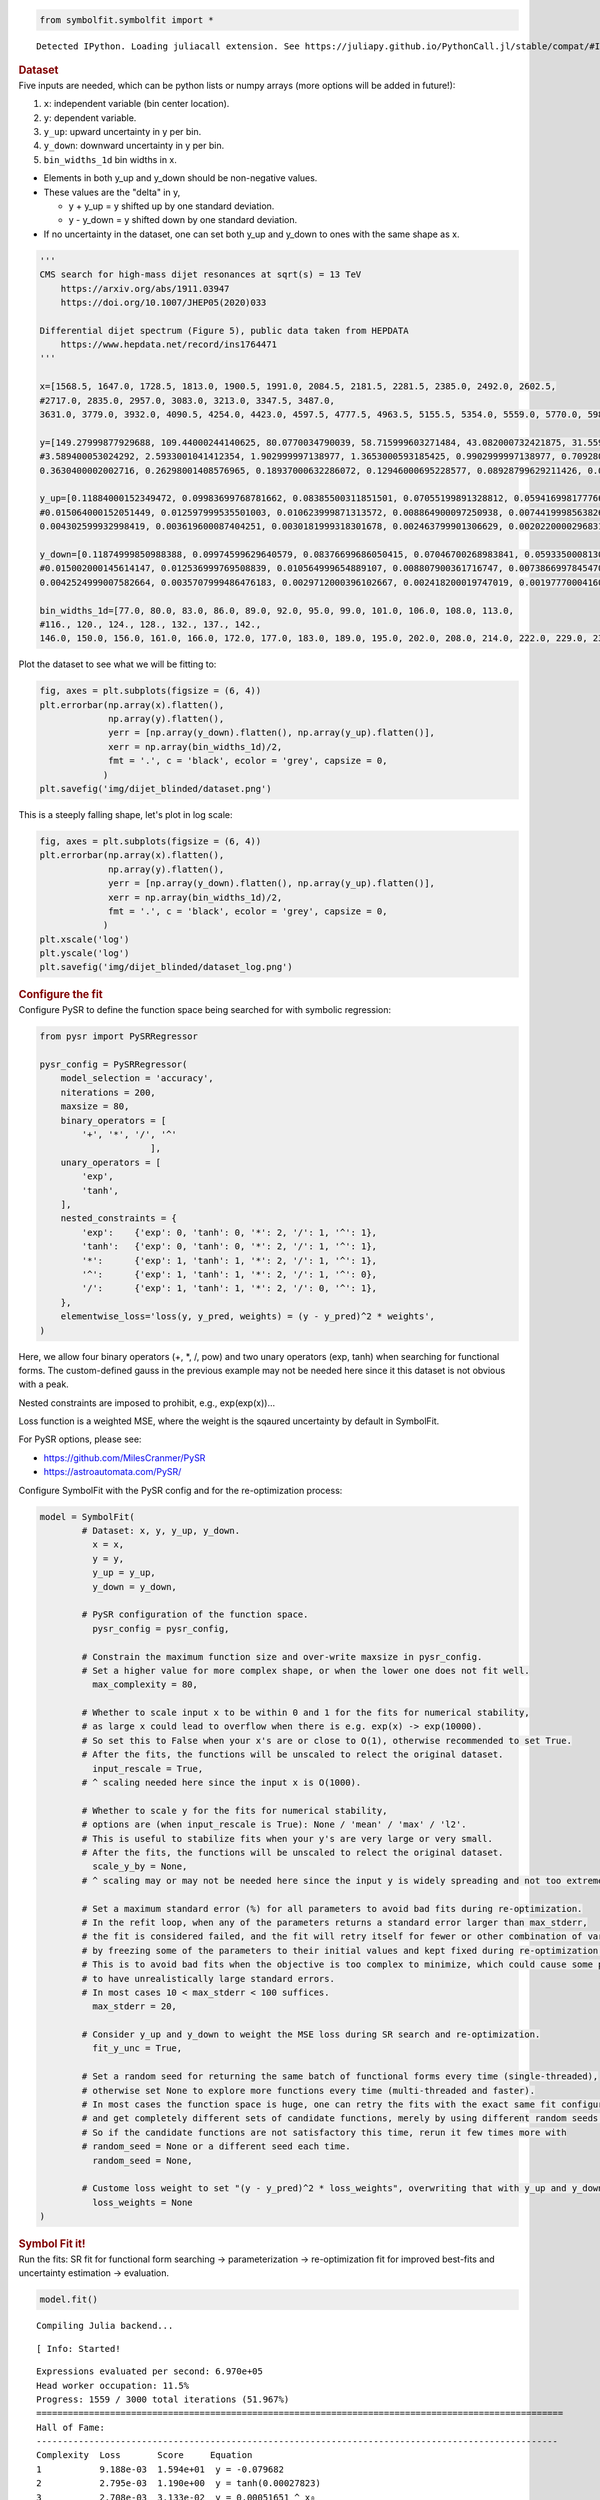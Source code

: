 .. container:: cell code
   :name: 2eb555c2-8163-4fe3-8546-3454b651e865

   .. code:: python

      from symbolfit.symbolfit import *

   .. container:: output stream stdout

      ::

         Detected IPython. Loading juliacall extension. See https://juliapy.github.io/PythonCall.jl/stable/compat/#IPython

.. container:: cell markdown
   :name: 66906c16-9eb8-43ff-aa4d-29a5ea50d033

   .. rubric:: Dataset
      :name: dataset

.. container:: cell markdown
   :name: 1bbc1b76-6d40-48d4-9dde-6cb56052d1e0

   Five inputs are needed, which can be python lists or numpy arrays
   (more options will be added in future!):

   #. ``x``: independent variable (bin center location).
   #. ``y``: dependent variable.
   #. ``y_up``: upward uncertainty in y per bin.
   #. ``y_down``: downward uncertainty in y per bin.
   #. ``bin_widths_1d`` bin widths in x.

   - Elements in both y_up and y_down should be non-negative values.
   - These values are the "delta" in y,

     - y + y_up = y shifted up by one standard deviation.
     - y - y_down = y shifted down by one standard deviation.

   - If no uncertainty in the dataset, one can set both y_up and y_down
     to ones with the same shape as x.

.. container:: cell code
   :name: 95ae43f4-d947-4c53-a133-73b163369e3d

   .. code:: python

      '''
      CMS search for high-mass dijet resonances at sqrt(s) = 13 TeV
          https://arxiv.org/abs/1911.03947
          https://doi.org/10.1007/JHEP05(2020)033

      Differential dijet spectrum (Figure 5), public data taken from HEPDATA
          https://www.hepdata.net/record/ins1764471
      '''

      x=[1568.5, 1647.0, 1728.5, 1813.0, 1900.5, 1991.0, 2084.5, 2181.5, 2281.5, 2385.0, 2492.0, 2602.5,
      #2717.0, 2835.0, 2957.0, 3083.0, 3213.0, 3347.5, 3487.0,
      3631.0, 3779.0, 3932.0, 4090.5, 4254.0, 4423.0, 4597.5, 4777.5, 4963.5, 5155.5, 5354.0, 5559.0, 5770.0, 5988.0, 6213.5, 6446.0, 6686.0, 6934.0, 7190.0, 7454.5, 7727.5, 8009.0, 8452.0]

      y=[149.27999877929688, 109.44000244140625, 80.0770034790039, 58.715999603271484, 43.082000732421875, 31.559999465942383, 23.219999313354492, 16.982999801635742, 12.36400032043457, 9.121100425720215, 6.679200172424316, 4.889999866485596,
      #3.589400053024292, 2.5933001041412354, 1.902999997138977, 1.3653000593185425, 0.9902999997138977, 0.7092800140380859, 0.5142099857330322,
      0.3630400002002716, 0.26298001408576965, 0.18937000632286072, 0.12946000695228577, 0.08928799629211426, 0.06131099909543991, 0.04499199986457825, 0.03179299831390381, 0.021355999633669853, 0.013650000095367432, 0.009144900366663933, 0.005454500205814838, 0.0038403000216931105, 0.0025553000159561634, 0.0015561999753117561, 0.0010168999433517456, 0.0005365100223571062, 0.00023088000307325274, 0.00022378000721801072, 0.00021629000548273325, 0.0, 7.628699677297845e-05, 1.2120999599574134e-05]

      y_up=[0.11884000152349472, 0.09983699768781662, 0.08385500311851501, 0.07055199891328812, 0.0594169981777668, 0.05002899840474129, 0.042238999158144, 0.03539599850773811, 0.029911000281572342, 0.025085000321269035, 0.021276000887155533, 0.017805000767111778,
      #0.015064000152051449, 0.012597999535501003, 0.010623999871313572, 0.008864900097250938, 0.007441999856382608, 0.006189499981701374, 0.005183400120586157,
      0.004302599932998419, 0.003619600087404251, 0.0030181999318301678, 0.002463799901306629, 0.002022000029683113, 0.0016528000123798847, 0.001401199959218502, 0.001164300017990172, 0.0009455800172872841, 0.0007514799945056438, 0.0006105700158514082, 0.0004726200131699443, 0.0003963200142607093, 0.0003233299939893186, 0.0002555900136940181, 0.00020963999850209802, 0.00015859999984968454, 0.00011385999823687598, 0.00011036000068997964, 0.00010666000162018463, 4.726000042865053e-05, 7.420800102408975e-05, 2.787400080705993e-05]

      y_down=[0.11874999850988388, 0.09974599629640579, 0.08376699686050415, 0.07046700268983841, 0.059335000813007355, 0.049949999898672104, 0.042162999510765076, 0.035321999341249466, 0.02983899973332882, 0.02501700073480606, 0.02120799943804741, 0.017741000279784203,
      #0.015002000145614147, 0.012536999769508839, 0.010564999654889107, 0.008807900361716747, 0.0073866997845470905, 0.006136199925094843, 0.00513189984485507,
      0.0042524999007582664, 0.0035707999486476183, 0.0029712000396102667, 0.002418200019747019, 0.0019777000416070223, 0.0016099000349640846, 0.001359499990940094, 0.0011238999431952834, 0.0009062800090759993, 0.0007132000173442066, 0.0005734399892389774, 0.0004362500039860606, 0.0003607299877330661, 0.00028870999813079834, 0.00022154999896883965, 0.00017612999363336712, 0.00012527000217232853, 7.989699952304363e-05, 7.743899914203212e-05, 7.484800153179094e-05, -0.0, 4.151900066062808e-05, 1.0026999916590285e-05]
       
      bin_widths_1d=[77.0, 80.0, 83.0, 86.0, 89.0, 92.0, 95.0, 99.0, 101.0, 106.0, 108.0, 113.0,
      #116., 120., 124., 128., 132., 137., 142.,
      146.0, 150.0, 156.0, 161.0, 166.0, 172.0, 177.0, 183.0, 189.0, 195.0, 202.0, 208.0, 214.0, 222.0, 229.0, 236.0, 244.0, 252.0, 260.0, 269.0, 277.0, 286.0, 600.0]

.. container:: cell markdown
   :name: 2c819ddd-a45e-4bb9-915e-19718576b0eb

   Plot the dataset to see what we will be fitting to:

.. container:: cell code
   :name: ee24eb08-6d27-49ec-8221-383219ae5229

   .. code:: python

      fig, axes = plt.subplots(figsize = (6, 4))
      plt.errorbar(np.array(x).flatten(),
                   np.array(y).flatten(),
                   yerr = [np.array(y_down).flatten(), np.array(y_up).flatten()],
                   xerr = np.array(bin_widths_1d)/2,
                   fmt = '.', c = 'black', ecolor = 'grey', capsize = 0,
                  )
      plt.savefig('img/dijet_blinded/dataset.png')

   .. container:: output display_data

      .. image:: notebooks/img/dijet_blinded/dataset.png

.. container:: cell markdown
   :name: c86895b5-b140-4714-a3d5-742abf74f011

   This is a steeply falling shape, let's plot in log scale:

.. container:: cell code
   :name: 27b55452-5a5c-4255-8a89-90d556a8e838

   .. code:: python

      fig, axes = plt.subplots(figsize = (6, 4))
      plt.errorbar(np.array(x).flatten(),
                   np.array(y).flatten(),
                   yerr = [np.array(y_down).flatten(), np.array(y_up).flatten()],
                   xerr = np.array(bin_widths_1d)/2,
                   fmt = '.', c = 'black', ecolor = 'grey', capsize = 0,
                  )
      plt.xscale('log')
      plt.yscale('log')
      plt.savefig('img/dijet_blinded/dataset_log.png')

   .. container:: output display_data

      .. image:: notebooks/img/dijet_blinded/dataset_log.png

.. container:: cell markdown
   :name: 8c27af64-6c06-40b7-97ca-8b55d8fab279

   .. rubric:: Configure the fit
      :name: configure-the-fit

.. container:: cell markdown
   :name: 28c4e18d-adc4-4f41-bace-96138f09a128

   Configure PySR to define the function space being searched for with
   symbolic regression:

.. container:: cell code
   :name: f3415459-b989-4cbe-8472-3fe2ae77f9be

   .. code:: python

      from pysr import PySRRegressor

      pysr_config = PySRRegressor(
          model_selection = 'accuracy',
          niterations = 200,
          maxsize = 80,
          binary_operators = [
              '+', '*', '/', '^'
                           ],
          unary_operators = [
              'exp',
              'tanh',
          ],
          nested_constraints = {
              'exp':    {'exp': 0, 'tanh': 0, '*': 2, '/': 1, '^': 1},
              'tanh':   {'exp': 0, 'tanh': 0, '*': 2, '/': 1, '^': 1},
              '*':      {'exp': 1, 'tanh': 1, '*': 2, '/': 1, '^': 1},
              '^':      {'exp': 1, 'tanh': 1, '*': 2, '/': 1, '^': 0},
              '/':      {'exp': 1, 'tanh': 1, '*': 2, '/': 0, '^': 1},
          },
          elementwise_loss='loss(y, y_pred, weights) = (y - y_pred)^2 * weights',
      )

.. container:: cell markdown
   :name: ed837443-a0fc-4227-9ea9-350c898a96b2

   Here, we allow four binary operators (+, \*, /, pow) and two unary
   operators (exp, tanh) when searching for functional forms. The
   custom-defined gauss in the previous example may not be needed here
   since it this dataset is not obvious with a peak.

   Nested constraints are imposed to prohibit, e.g., exp(exp(x))...

   Loss function is a weighted MSE, where the weight is the sqaured
   uncertainty by default in SymbolFit.

   For PySR options, please see:

   - https://github.com/MilesCranmer/PySR
   - https://astroautomata.com/PySR/

.. container:: cell markdown
   :name: c904493f-a36c-4b84-bc09-5fdad6e0f6d3

   Configure SymbolFit with the PySR config and for the re-optimization
   process:

.. container:: cell code
   :name: a61d9307-8b17-42dc-9915-3a4d0f7d1c51

   .. code:: python

      model = SymbolFit(
              # Dataset: x, y, y_up, y_down.
          	x = x,
          	y = y,
          	y_up = y_up,
          	y_down = y_down,
          
              # PySR configuration of the function space.
          	pysr_config = pysr_config,
          
              # Constrain the maximum function size and over-write maxsize in pysr_config.
              # Set a higher value for more complex shape, or when the lower one does not fit well.
          	max_complexity = 80,
          
              # Whether to scale input x to be within 0 and 1 for the fits for numerical stability,
              # as large x could lead to overflow when there is e.g. exp(x) -> exp(10000).
              # So set this to False when your x's are or close to O(1), otherwise recommended to set True.
              # After the fits, the functions will be unscaled to relect the original dataset.
          	input_rescale = True,
              # ^ scaling needed here since the input x is O(1000).
          
              # Whether to scale y for the fits for numerical stability,
              # options are (when input_rescale is True): None / 'mean' / 'max' / 'l2'.
              # This is useful to stabilize fits when your y's are very large or very small.
              # After the fits, the functions will be unscaled to relect the original dataset.
          	scale_y_by = None,
              # ^ scaling may or may not be needed here since the input y is widely spreading and not too extreme.
          
              # Set a maximum standard error (%) for all parameters to avoid bad fits during re-optimization.
              # In the refit loop, when any of the parameters returns a standard error larger than max_stderr,
              # the fit is considered failed, and the fit will retry itself for fewer or other combination of varying parameters,
              # by freezing some of the parameters to their initial values and kept fixed during re-optimization.
              # This is to avoid bad fits when the objective is too complex to minimize, which could cause some parameters
              # to have unrealistically large standard errors.
              # In most cases 10 < max_stderr < 100 suffices.
          	max_stderr = 20,
          
              # Consider y_up and y_down to weight the MSE loss during SR search and re-optimization.
          	fit_y_unc = True,
          
              # Set a random seed for returning the same batch of functional forms every time (single-threaded),
              # otherwise set None to explore more functions every time (multi-threaded and faster).
              # In most cases the function space is huge, one can retry the fits with the exact same fit configuration
              # and get completely different sets of candidate functions, merely by using different random seeds.
              # So if the candidate functions are not satisfactory this time, rerun it few times more with
              # random_seed = None or a different seed each time.
          	random_seed = None,
          
              # Custome loss weight to set "(y - y_pred)^2 * loss_weights", overwriting that with y_up and y_down.
          	loss_weights = None
      )

.. container:: cell markdown
   :name: 150c9085-9eea-4fe4-9b3c-3ab1b2d727f9

   .. rubric:: Symbol Fit it!
      :name: symbol-fit-it

.. container:: cell markdown
   :name: 31867aec-575b-40fe-aa4f-7e4b6ebeffc3

   Run the fits: SR fit for functional form searching ->
   parameterization -> re-optimization fit for improved best-fits and
   uncertainty estimation -> evaluation.

.. container:: cell code
   :name: 473996da-005b-451c-a452-c1449fa8ca04

   .. code:: python

      model.fit()

   .. container:: output stream stdout

      ::

         Compiling Julia backend...

   .. container:: output stream stderr

      ::

         [ Info: Started!

   .. container:: output stream stdout

      ::


         Expressions evaluated per second: 6.970e+05
         Head worker occupation: 11.5%
         Progress: 1559 / 3000 total iterations (51.967%)
         ====================================================================================================
         Hall of Fame:
         ---------------------------------------------------------------------------------------------------
         Complexity  Loss       Score     Equation
         1           9.188e-03  1.594e+01  y = -0.079682
         2           2.795e-03  1.190e+00  y = tanh(0.00027823)
         3           2.708e-03  3.133e-02  y = 0.00051651 ^ x₀
         5           1.853e-03  1.899e-01  y = 3.1328e-05 ^ (x₀ + -0.26968)
         7           1.993e-05  2.266e+00  y = 0.00014414 ^ (-0.56768 + (x₀ / 0.35022))
         8           1.323e-05  4.097e-01  y = 0.00014414 ^ ((x₀ / 0.3711) + tanh(-0.63691))
         9           1.164e-05  1.280e-01  y = 0.00014414 ^ ((tanh(x₀) / 0.3711) + tanh(-0.63691))
         10          1.092e-05  6.419e-02  y = (-0.033238 * -0.021517) ^ ((tanh(x₀) / 0.30777) + -0.68422...
                                           )
         11          2.237e-06  1.585e+00  y = 0.00014414 ^ (-0.56768 + ((x₀ / (0.48726 + x₀)) + x₀))
         12          9.479e-07  8.588e-01  y = 0.00014414 ^ (tanh(-0.63691) + (x₀ + (x₀ / (0.49882 + x₀))...
                                           ))
         13          8.195e-07  1.455e-01  y = 0.00014414 ^ (tanh(-0.63691) + (x₀ + (x₀ / (tanh(0.53853) ...
                                           + x₀))))
         14          3.990e-07  7.197e-01  y = (-0.025128 * -0.025128) ^ (x₀ + ((x₀ / tanh(0.38277 + x₀))...
                                            + -0.67808))
         15          3.972e-07  4.649e-03  y = (-0.025128 * tanh(-0.025128)) ^ (x₀ + ((x₀ / tanh(0.38277 ...
                                           + x₀)) + -0.67808))
         16          1.345e-07  1.083e+00  y = (-0.025128 * -0.025128) ^ (x₀ + ((x₀ / tanh(0.38301 + (x₀ ...
                                           * 0.93211))) + -0.67808))
         17          1.306e-07  2.971e-02  y = (-0.025128 * tanh(-0.025128)) ^ (x₀ + ((x₀ / tanh((x₀ * 0....
                                           93211) + 0.38301)) + -0.67808))
         18          5.409e-08  8.812e-01  y = ((-0.025128 * -0.025128) ^ (x₀ + (-0.67808 + (x₀ / tanh(0....
                                           38301 + (0.91588 * x₀)))))) * 1.0085
         19          4.142e-08  2.670e-01  y = (-0.025128 * tanh(-0.025128 * 0.98769)) ^ (x₀ + ((x₀ / tan...
                                           h((x₀ * 0.93211) + 0.38301)) + -0.67808))
         20          3.950e-08  4.758e-02  y = (-0.025128 * (-0.025128 * 0.98769)) ^ (x₀ + ((x₀ / tanh((x...
                                           ₀ * (0.93211 + -0.0064717)) + 0.38301)) + -0.67808))
         22          3.750e-08  2.596e-02  y = (tanh(-0.025128 * -0.025128) ^ (x₀ + (-0.67808 + (x₀ / tan...
                                           h(0.38301 + x₀))))) * ((exp(-0.025128) + x₀) ^ -0.2704)
         47          2.960e-08  9.458e-03  y = tanh(((1.2673 + 1.0353) * x₀) ^ (x₀ * (-0.924 * x₀))) * ((...
                                           ((-0.029311 / exp(0.87704 + -0.039602)) * (exp(1.2637) + (0.67...
                                           826 + x₀))) * -0.035065) ^ ((x₀ / (tanh(0.38379) + tanh(x₀))) ...
                                           + (-0.79093 + ((1.7258 * -0.028759) + (x₀ / tanh(0.68257))))))
         48          2.673e-08  1.021e-01  y = tanh(((1.2673 + 1.0353) * x₀) ^ (x₀ * (-0.924 * x₀))) * ((...
                                           ((-0.029311 / exp(0.87704 + -0.039602)) * (exp(1.2637) + (0.67...
                                           826 + x₀))) * tanh(-0.035065)) ^ ((x₀ / (tanh(0.38379) + tanh(...
                                           x₀))) + (-0.79093 + ((1.7258 * -0.028759) + (x₀ / tanh(0.68257...
                                           ))))))
         ---------------------------------------------------------------------------------------------------
         ====================================================================================================
         Press 'q' and then <enter> to stop execution early.


         Checking if pysr_model_temp.pkl exists...
         Loading model from pysr_model_temp.pkl


         Re-optimizing parameterized candidate function 1/21...
         Re-optimizing parameterized candidate function 2/21...bad fits 2/2...
         Re-optimizing parameterized candidate function 3/21...bad fits 2/2...
         Re-optimizing parameterized candidate function 4/21...bad fits 2/2...
             >>> loop of re-parameterization with less NDF for bad fits 2/4...

         Re-optimizing parameterized candidate function 5/21...
             >>> loop of re-parameterization with less NDF for bad fits 3/4...

         Re-optimizing parameterized candidate function 6/21...
             >>> loop of re-parameterization with less NDF for bad fits 2/8...

         Re-optimizing parameterized candidate function 7/21...
             >>> loop of re-parameterization with less NDF for bad fits 2/8...

         Re-optimizing parameterized candidate function 8/21...
             >>> loop of re-parameterization with less NDF for bad fits 1/8...

         Re-optimizing parameterized candidate function 9/21...
             >>> loop of re-parameterization with less NDF for bad fits 1/8...

         Re-optimizing parameterized candidate function 10/21...
             >>> loop of re-parameterization with less NDF for bad fits 4/16...

         Re-optimizing parameterized candidate function 11/21...
             >>> loop of re-parameterization with less NDF for bad fits 1/8...

         Re-optimizing parameterized candidate function 12/21...
             >>> loop of re-parameterization with less NDF for bad fits 1/8...

         Re-optimizing parameterized candidate function 13/21...
             >>> loop of re-parameterization with less NDF for bad fits 1/16...

         Re-optimizing parameterized candidate function 14/21...
             >>> loop of re-parameterization with less NDF for bad fits 1/16...

         Re-optimizing parameterized candidate function 15/21...
             >>> loop of re-parameterization with less NDF for bad fits 1/16...

         Re-optimizing parameterized candidate function 16/21...
             >>> loop of re-parameterization with less NDF for bad fits 1/16...

         Re-optimizing parameterized candidate function 17/21...
             >>> loop of re-parameterization with less NDF for bad fits 2/16...

         Re-optimizing parameterized candidate function 18/21...
             >>> loop of re-parameterization with less NDF for bad fits 2/16...

         Re-optimizing parameterized candidate function 19/21...
             >>> loop of re-parameterization with less NDF for bad fits 2/16...

         Re-optimizing parameterized candidate function 20/21...
             >>> loop of re-parameterization with less NDF for bad fits 2/16...

         Re-optimizing parameterized candidate function 21/21...
             >>> loop of re-parameterization with less NDF for bad fits 7/32...

.. container:: cell markdown
   :name: b23a91aa-2272-4b6d-8862-f0fa8fc96ae4

   .. rubric:: Save results to output files
      :name: save-results-to-output-files

.. container:: cell markdown
   :name: 75b09236-4174-4e45-812d-5646ee872729

   Save results to csv tables:

   - ``candidates.csv``: saves all candidate functions and evaluations
     in a csv table.
   - ``candidates_reduced.csv``: saves a reduced version for essential
     information without intermediate results.

.. container:: cell code
   :name: 014cd1d2-0b50-431d-9a47-3b356de10d14

   .. code:: python

      model.save_to_csv(output_dir = 'output_dijet_blinded/')

   .. container:: output stream stdout

      ::

         Saving full results >>> output_dijet_blinded/candidates.csv
         Saving reduced results >>> output_dijet_blinded/candidates_reduced.csv

.. container:: cell markdown
   :name: 645acdb2-bee0-4394-98a5-5bc0d008baba

   Plot results to pdf files:

   - ``candidates.pdf``: plots all candidate functions with associated
     uncertainties one by one for fit quality evaluation.
   - ``candidates_sampling.pdf``: plots all candidate functions with
     total uncertainty coverage generated by sampling parameters.
   - ``candidates_gof.pdf``: plots the goodness-of-fit scores.
   - ``candidates_correlation.pdf``: plots the correlation matrices for
     the parameters of the candidate functions.

.. container:: cell code
   :name: cd1b926b-6942-4e5c-8b32-1570be622800

   .. code:: python

      model.plot_to_pdf(
          	output_dir = 'output_dijet_blinded/',
          	bin_widths_1d = bin_widths_1d,
          	#bin_edges_2d = bin_edges_2d,
          	plot_logy = True,
          	plot_logx = True,
              sampling_95quantile = False
      )

   .. container:: output stream stdout

      ::

         Plotting candidate functions 21/21 >>> output_dijet_blinded/candidates.pdf
         Plotting candidate functions (sampling parameters) 21/21 >>> output_dijet_blinded/candidates_sampling.pdf
         Plotting correlation matrices 21/21 >>> output_dijet_blinded/candidates_correlation.pdf
         Plotting goodness-of-fit scores >>> output_dijet_blinded/candidates_gof.pdf

